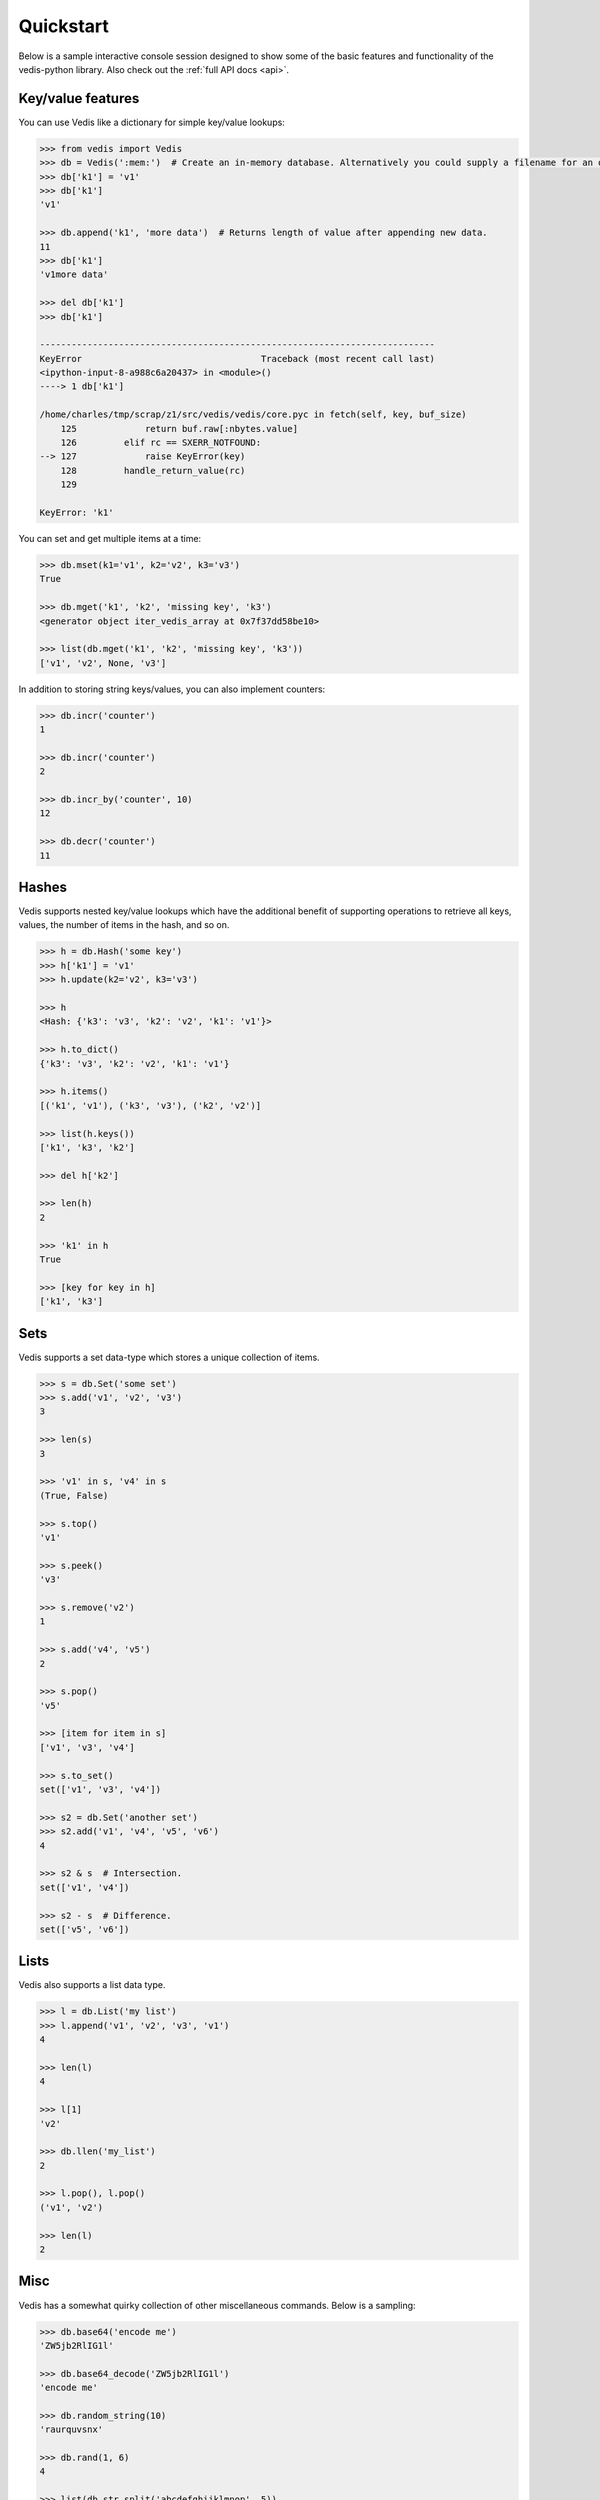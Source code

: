 .. quickstart:

Quickstart
==========

Below is a sample interactive console session designed to show some of the basic features and functionality of the vedis-python library. Also check out the :ref:`full API docs <api>`.

Key/value features
------------------

You can use Vedis like a dictionary for simple key/value lookups:

.. code-block:: pycon

    >>> from vedis import Vedis
    >>> db = Vedis(':mem:')  # Create an in-memory database. Alternatively you could supply a filename for an on-disk database.
    >>> db['k1'] = 'v1'
    >>> db['k1']
    'v1'

    >>> db.append('k1', 'more data')  # Returns length of value after appending new data.
    11
    >>> db['k1']
    'v1more data'

    >>> del db['k1']
    >>> db['k1']

    ---------------------------------------------------------------------------
    KeyError                                  Traceback (most recent call last)
    <ipython-input-8-a988c6a20437> in <module>()
    ----> 1 db['k1']

    /home/charles/tmp/scrap/z1/src/vedis/vedis/core.pyc in fetch(self, key, buf_size)
        125             return buf.raw[:nbytes.value]
        126         elif rc == SXERR_NOTFOUND:
    --> 127             raise KeyError(key)
        128         handle_return_value(rc)
        129

    KeyError: 'k1'

You can set and get multiple items at a time:

.. code-block:: pycon

    >>> db.mset(k1='v1', k2='v2', k3='v3')
    True

    >>> db.mget('k1', 'k2', 'missing key', 'k3')
    <generator object iter_vedis_array at 0x7f37dd58be10>

    >>> list(db.mget('k1', 'k2', 'missing key', 'k3'))
    ['v1', 'v2', None, 'v3']

In addition to storing string keys/values, you can also implement counters:

.. code-block:: pycon

    >>> db.incr('counter')
    1

    >>> db.incr('counter')
    2

    >>> db.incr_by('counter', 10)
    12

    >>> db.decr('counter')
    11

Hashes
------

Vedis supports nested key/value lookups which have the additional benefit of supporting operations to retrieve all keys, values, the number of items in the hash, and so on.

.. code-block:: pycon

    >>> h = db.Hash('some key')
    >>> h['k1'] = 'v1'
    >>> h.update(k2='v2', k3='v3')

    >>> h
    <Hash: {'k3': 'v3', 'k2': 'v2', 'k1': 'v1'}>

    >>> h.to_dict()
    {'k3': 'v3', 'k2': 'v2', 'k1': 'v1'}

    >>> h.items()
    [('k1', 'v1'), ('k3', 'v3'), ('k2', 'v2')]

    >>> list(h.keys())
    ['k1', 'k3', 'k2']

    >>> del h['k2']

    >>> len(h)
    2

    >>> 'k1' in h
    True

    >>> [key for key in h]
    ['k1', 'k3']

Sets
----

Vedis supports a set data-type which stores a unique collection of items.

.. code-block:: pycon

    >>> s = db.Set('some set')
    >>> s.add('v1', 'v2', 'v3')
    3

    >>> len(s)
    3

    >>> 'v1' in s, 'v4' in s
    (True, False)

    >>> s.top()
    'v1'

    >>> s.peek()
    'v3'

    >>> s.remove('v2')
    1

    >>> s.add('v4', 'v5')
    2

    >>> s.pop()
    'v5'

    >>> [item for item in s]
    ['v1', 'v3', 'v4']

    >>> s.to_set()
    set(['v1', 'v3', 'v4'])

    >>> s2 = db.Set('another set')
    >>> s2.add('v1', 'v4', 'v5', 'v6')
    4

    >>> s2 & s  # Intersection.
    set(['v1', 'v4'])

    >>> s2 - s  # Difference.
    set(['v5', 'v6'])


Lists
-----

Vedis also supports a list data type.

.. code-block:: pycon

    >>> l = db.List('my list')
    >>> l.append('v1', 'v2', 'v3', 'v1')
    4

    >>> len(l)
    4

    >>> l[1]
    'v2'

    >>> db.llen('my_list')
    2

    >>> l.pop(), l.pop()
    ('v1', 'v2')

    >>> len(l)
    2

Misc
----

Vedis has a somewhat quirky collection of other miscellaneous commands. Below is a sampling:

.. code-block:: pycon

    >>> db.base64('encode me')
    'ZW5jb2RlIG1l'

    >>> db.base64_decode('ZW5jb2RlIG1l')
    'encode me'

    >>> db.random_string(10)
    'raurquvsnx'

    >>> db.rand(1, 6)
    4

    >>> list(db.str_split('abcdefghijklmnop', 5))
    ['abcde', 'fghij', 'klmno', 'p']

    >>> db['data'] = 'abcdefghijklmnop'
    >>> db.strlen('data')
    16

    >>> db.strip_tags('<p>This <span>is</span> a <a href="#">test</a>.</p>')
    'This is a test.'
